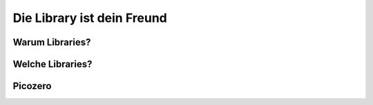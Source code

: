 Die Library ist dein Freund
======================


Warum Libraries?
--------------

Welche Libraries?
--------------

Picozero
--------------

